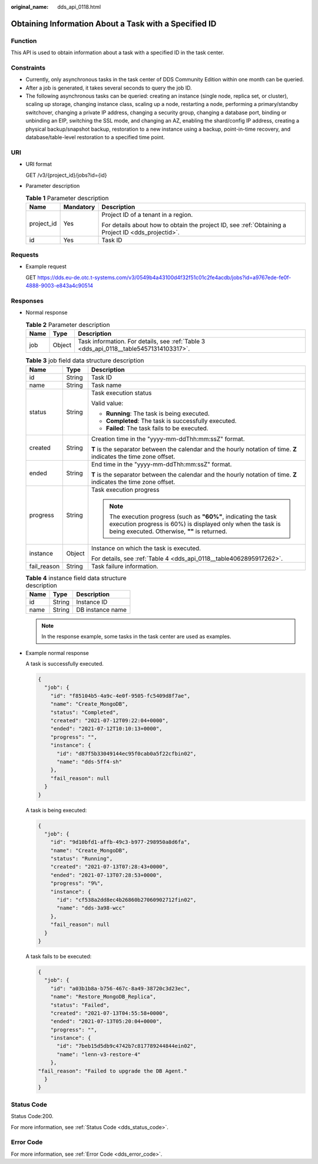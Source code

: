 :original_name: dds_api_0118.html

.. _dds_api_0118:

Obtaining Information About a Task with a Specified ID
======================================================

Function
--------

This API is used to obtain information about a task with a specified ID in the task center.

Constraints
-----------

-  Currently, only asynchronous tasks in the task center of DDS Community Edition within one month can be queried.
-  After a job is generated, it takes several seconds to query the job ID.
-  The following asynchronous tasks can be queried: creating an instance (single node, replica set, or cluster), scaling up storage, changing instance class, scaling up a node, restarting a node, performing a primary/standby switchover, changing a private IP address, changing a security group, changing a database port, binding or unbinding an EIP, switching the SSL mode, and changing an AZ, enabling the shard/config IP address, creating a physical backup/snapshot backup, restoration to a new instance using a backup, point-in-time recovery, and database/table-level restoration to a specified time point.

URI
---

-  URI format

   GET /v3/{project_id}/jobs?id={id}

-  Parameter description

   .. table:: **Table 1** Parameter description

      +-----------------------+-----------------------+----------------------------------------------------------------------------------------------------+
      | Name                  | Mandatory             | Description                                                                                        |
      +=======================+=======================+====================================================================================================+
      | project_id            | Yes                   | Project ID of a tenant in a region.                                                                |
      |                       |                       |                                                                                                    |
      |                       |                       | For details about how to obtain the project ID, see :ref:`Obtaining a Project ID <dds_projectid>`. |
      +-----------------------+-----------------------+----------------------------------------------------------------------------------------------------+
      | id                    | Yes                   | Task ID                                                                                            |
      +-----------------------+-----------------------+----------------------------------------------------------------------------------------------------+

Requests
--------

-  Example request

   GET https://dds.eu-de.otc.t-systems.com/v3/0549b4a43100d4f32f51c01c2fe4acdb/jobs?id=a9767ede-fe0f-4888-9003-e843a4c90514

Responses
---------

-  Normal response

   .. table:: **Table 2** Parameter description

      +------+--------+----------------------------------------------------------------------------------------+
      | Name | Type   | Description                                                                            |
      +======+========+========================================================================================+
      | job  | Object | Task information. For details, see :ref:`Table 3 <dds_api_0118__table54571314103317>`. |
      +------+--------+----------------------------------------------------------------------------------------+

   .. _dds_api_0118__table54571314103317:

   .. table:: **Table 3** job field data structure description

      +-----------------------+-----------------------+--------------------------------------------------------------------------------------------------------------------------------------------------------------------------------+
      | Name                  | Type                  | Description                                                                                                                                                                    |
      +=======================+=======================+================================================================================================================================================================================+
      | id                    | String                | Task ID                                                                                                                                                                        |
      +-----------------------+-----------------------+--------------------------------------------------------------------------------------------------------------------------------------------------------------------------------+
      | name                  | String                | Task name                                                                                                                                                                      |
      +-----------------------+-----------------------+--------------------------------------------------------------------------------------------------------------------------------------------------------------------------------+
      | status                | String                | Task execution status                                                                                                                                                          |
      |                       |                       |                                                                                                                                                                                |
      |                       |                       | Valid value:                                                                                                                                                                   |
      |                       |                       |                                                                                                                                                                                |
      |                       |                       | -  **Running**: The task is being executed.                                                                                                                                    |
      |                       |                       | -  **Completed**: The task is successfully executed.                                                                                                                           |
      |                       |                       | -  **Failed**: The task fails to be executed.                                                                                                                                  |
      +-----------------------+-----------------------+--------------------------------------------------------------------------------------------------------------------------------------------------------------------------------+
      | created               | String                | Creation time in the "yyyy-mm-ddThh:mm:ssZ" format.                                                                                                                            |
      |                       |                       |                                                                                                                                                                                |
      |                       |                       | **T** is the separator between the calendar and the hourly notation of time. **Z** indicates the time zone offset.                                                             |
      +-----------------------+-----------------------+--------------------------------------------------------------------------------------------------------------------------------------------------------------------------------+
      | ended                 | String                | End time in the "yyyy-mm-ddThh:mm:ssZ" format.                                                                                                                                 |
      |                       |                       |                                                                                                                                                                                |
      |                       |                       | **T** is the separator between the calendar and the hourly notation of time. **Z** indicates the time zone offset.                                                             |
      +-----------------------+-----------------------+--------------------------------------------------------------------------------------------------------------------------------------------------------------------------------+
      | progress              | String                | Task execution progress                                                                                                                                                        |
      |                       |                       |                                                                                                                                                                                |
      |                       |                       | .. note::                                                                                                                                                                      |
      |                       |                       |                                                                                                                                                                                |
      |                       |                       |    The execution progress (such as **"60%"**, indicating the task execution progress is 60%) is displayed only when the task is being executed. Otherwise, **""** is returned. |
      +-----------------------+-----------------------+--------------------------------------------------------------------------------------------------------------------------------------------------------------------------------+
      | instance              | Object                | Instance on which the task is executed.                                                                                                                                        |
      |                       |                       |                                                                                                                                                                                |
      |                       |                       | For details, see :ref:`Table 4 <dds_api_0118__table4062895917262>`.                                                                                                            |
      +-----------------------+-----------------------+--------------------------------------------------------------------------------------------------------------------------------------------------------------------------------+
      | fail_reason           | String                | Task failure information.                                                                                                                                                      |
      +-----------------------+-----------------------+--------------------------------------------------------------------------------------------------------------------------------------------------------------------------------+

   .. _dds_api_0118__table4062895917262:

   .. table:: **Table 4** instance field data structure description

      ==== ====== ================
      Name Type   Description
      ==== ====== ================
      id   String Instance ID
      name String DB instance name
      ==== ====== ================

   .. note::

      In the response example, some tasks in the task center are used as examples.

-  Example normal response

   A task is successfully executed.

   .. code-block:: text

      {
        "job": {
          "id": "f85104b5-4a9c-4e0f-9505-fc5409d8f7ae",
          "name": "Create_MongoDB",
          "status": "Completed",
          "created": "2021-07-12T09:22:04+0000",
          "ended": "2021-07-12T10:10:13+0000",
          "progress": "",
          "instance": {
            "id": "d87f5b33049144ec95f0cab0a5f22cfbin02",
            "name": "dds-5ff4-sh"
          },
          "fail_reason": null
        }
      }

   A task is being executed:

   .. code-block:: text

      {
        "job": {
          "id": "9d10bfd1-affb-49c3-b977-298950a8d6fa",
          "name": "Create_MongoDB",
          "status": "Running",
          "created": "2021-07-13T07:28:43+0000",
          "ended": "2021-07-13T07:28:53+0000",
          "progress": "9%",
          "instance": {
            "id": "cf538a2dd8ec4b26860b27060902712fin02",
            "name": "dds-3a98-wcc"
          },
          "fail_reason": null
        }
      }

   A task fails to be executed:

   .. code-block:: text

      {
        "job": {
          "id": "a03b1b8a-b756-467c-8a49-38720c3d23ec",
          "name": "Restore_MongoDB_Replica",
          "status": "Failed",
          "created": "2021-07-13T04:55:58+0000",
          "ended": "2021-07-13T05:20:04+0000",
          "progress": "",
          "instance": {
            "id": "7beb15d5db9c4742b7c817789244844ein02",
            "name": "lenn-v3-restore-4"
          },
      "fail_reason": "Failed to upgrade the DB Agent."
        }
      }

Status Code
-----------

Status Code:200.

For more information, see :ref:`Status Code <dds_status_code>`.

Error Code
----------

For more information, see :ref:`Error Code <dds_error_code>`.
